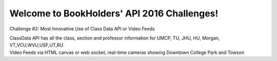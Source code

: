 Welcome to BookHolders' API 2016 Challenges!
============================================
  
Challenge #2: Most Innovative Use of Class Data API or Video Feeds
  
| ClassData API has all the class, section and professor information for UMCP, TU, JHU, HU, Morgan, VT,VCU,WVU,USF,UT,RU
| Video Feeds via HTML canvas or web socket, real-time cameras showing Downtown College Park and Towson
